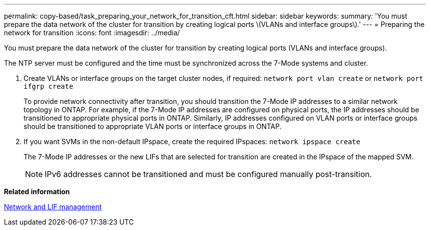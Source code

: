 ---
permalink: copy-based/task_preparing_your_network_for_transition_cft.html
sidebar: sidebar
keywords: 
summary: 'You must prepare the data network of the cluster for transition by creating logical ports \(VLANs and interface groups\).'
---
= Preparing the network for transition
:icons: font
:imagesdir: ../media/

[.lead]
You must prepare the data network of the cluster for transition by creating logical ports (VLANs and interface groups).

The NTP server must be configured and the time must be synchronized across the 7-Mode systems and cluster.

. Create VLANs or interface groups on the target cluster nodes, if required: `network port vlan create` or `network port ifgrp create`
+
To provide network connectivity after transition, you should transition the 7-Mode IP addresses to a similar network topology in ONTAP. For example, if the 7-Mode IP addresses are configured on physical ports, the IP addresses should be transitioned to appropriate physical ports in ONTAP. Similarly, IP addresses configured on VLAN ports or interface groups should be transitioned to appropriate VLAN ports or interface groups in ONTAP.

. If you want SVMs in the non-default IPspace, create the required IPspaces: `network ipspace create`
+
The 7-Mode IP addresses or the new LIFs that are selected for transition are created in the IPspace of the mapped SVM.
+
NOTE: IPv6 addresses cannot be transitioned and must be configured manually post-transition.

*Related information*

https://docs.netapp.com/ontap-9/topic/com.netapp.doc.dot-cm-nmg/home.html[Network and LIF management]
